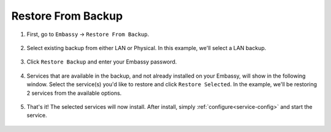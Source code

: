.. _backup-restore:

===================
Restore From Backup
===================

#. First, go to ``Embassy`` -> ``Restore From Backup``.

    .. figure:: /_static/images/config/restore0.png
        :width: 60%

#. Select existing backup from either LAN or Physical.  In this example, we'll select a LAN backup.

    .. figure:: /_static/images/config/restore1.png
        :width: 60%

#. Click ``Restore Backup`` and enter your Embassy password.

    .. figure:: /_static/images/config/restore2.png
        :width: 60%

#. Services that are available in the backup, and not already installed on your Embassy, will show in the following window.  Select the service(s) you'd like to restore and click ``Restore Selected``.  In the example, we'll be restoring 2 services from the available options.

    .. figure:: /_static/images/config/restore3.png
        :width: 60%

#. That's it!  The selected services will now install.  After install, simply :ref:`configure<service-config>` and start the service.

    .. figure:: /_static/images/config/restore4.png
        :width: 60%
